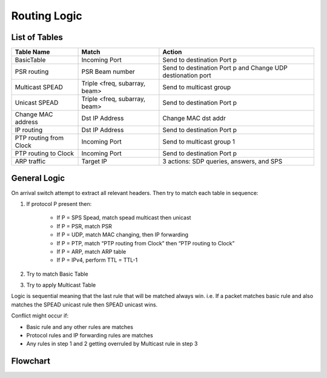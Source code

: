 Routing Logic
=============

List of Tables
--------------

+------------------------+-------------------------------+-------------------------------------------+
|  Table Name            |  Match                        |  Action                                   |
+========================+===============================+===========================================+
| BasicTable             | Incoming Port                 | Send to destination Port p                |
+------------------------+-------------------------------+-------------------------------------------+
| PSR routing            | PSR Beam number               | Send to destination Port p  and           |
|                        |                               | Change UDP destionation port              |
+------------------------+-------------------------------+-------------------------------------------+
| Multicast SPEAD        | Triple <freq, subarray, beam> | Send to multicast group                   |
+------------------------+-------------------------------+-------------------------------------------+
| Unicast SPEAD          | Triple <freq, subarray, beam> | Send to destination Port p                |
+------------------------+-------------------------------+-------------------------------------------+
| Change MAC address     | Dst IP Address                | Change MAC dst addr                       |
+------------------------+-------------------------------+-------------------------------------------+
| IP routing             | Dst IP Address                | Send to destination Port p                |
+------------------------+-------------------------------+-------------------------------------------+
| PTP routing from Clock | Incoming Port                 | Send to multicast group 1                 |
+------------------------+-------------------------------+-------------------------------------------+
| PTP routing to Clock   | Incoming Port                 | Send to destination Port p                |
+------------------------+-------------------------------+-------------------------------------------+
| ARP traffic            | Target IP                     | 3 actions: SDP queries, answers, and SPS  |
+------------------------+-------------------------------+-------------------------------------------+

General Logic
-------------

On arrival switch attempt to extract all relevant headers. Then try to match each table in sequence:

#. If protocol P present then:

    * If P = SPS Spead, match spead multicast then unicast
    * If P = PSR, match PSR
    * If P = UDP, match MAC changing, then IP forwarding
    * If P = PTP, match “PTP routing from Clock” then “PTP routing to Clock”
    * If P = ARP, match ARP table
    * If P = IPv4, perform TTL = TTL-1

#. Try to match Basic Table

#. Try to apply Multicast Table

Logic is sequential meaning that the last rule that will be matched always win.
i.e. If a packet matches basic rule and also matches the SPEAD unicast rule then SPEAD unicast wins.

Conflict might occur if:

* Basic rule and any other rules are matches
* Protocol rules and IP forwarding rules are matches
* Any rules in step 1 and 2 getting overruled by Multicast rule in step 3

Flowchart
---------

.. mermaid::

    flowchart TB
        Arrive[Packet Arrives] --> Extract(Extract Headers)
        Extract --> Multi{Multicast Table?}
        Multi -- Yes --> ApplyMulti(Apply Multicast rule)
        Multi -- No --> Basic{Basic Table?}
        Basic -- Yes --> ApplyBasicRule(Apply Basic rule)
        Basic -- No --> IP{IPv4?}
        IP -- Yes --> TTL(Decrement TTL)
        subgraph IP Based Protocols
            TTL --> IP_FORWARD{IP DEST Match}
            IP_FORWARD -- No --> PSR{PSR?}
            PSR -- No --> SPS_M{SPS SPEAD\nMulticast?}
            SPS_M -- No --> SPS_U{SPS SPEAD\nUnicast?}
        end
        IP -- No --> ARP{ARP?}
        subgraph "Non-IP Protocols"
            ARP -- No --> PTP{PTP?}
        end
        PTP -- No --> Discard
        ARP -- Yes --> ApplyARD(Apply ARP rule)
        PTP -- Yes --> ApplyPTP(Apply PTP rule)
        IP_FORWARD -- Yes --> ApplyIPForward(Apply IP Forward rule)
        PSR -- Yes --> ApplyPSR(Apply PSR rule)
        SPS_M -- Yes --> ApplySPSM(Apply SPS Multicast rule)
        SPS_U -- Yes --> ApplySPSU(Apply SPS Unicast rule)
        SPS_U -- No --> Discard
